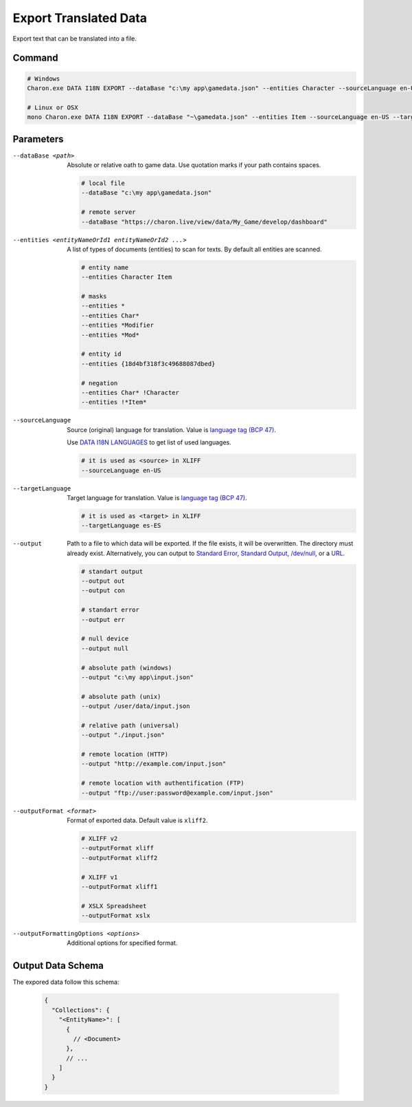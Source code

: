 Export Translated Data
=========================

Export text that can be translated into a file.

---------------
 Command
---------------

.. code-block:: bash

  # Windows
  Charon.exe DATA I18N EXPORT --dataBase "c:\my app\gamedata.json" --entities Character --sourceLanguage en-US --targetLanguage fr --output "c:\my app\character_loc.xliff" --outputFormat xliff
  
  # Linux or OSX
  mono Charon.exe DATA I18N EXPORT --dataBase "~\gamedata.json" --entities Item --sourceLanguage en-US --targetLanguage fr --output "~\character_loc.xslx"
  
---------------
 Parameters
---------------

--dataBase <path>
   Absolute or relative oath to game data. Use quotation marks if your path contains spaces.

   .. code-block:: bash
   
     # local file
     --dataBase "c:\my app\gamedata.json"
     
     # remote server
     --dataBase "https://charon.live/view/data/My_Game/develop/dashboard"
     
--entities <entityNameOrId1 entityNameOrId2 ...>
   A list of types of documents (entities) to scan for texts. By default all entities are scanned.

   .. code-block:: bash
   
     # entity name
     --entities Character Item
     
     # masks
     --entities *
     --entities Char*
     --entities *Modifier
     --entities *Mod*
     
     # entity id
     --entities {18d4bf318f3c49688087dbed}
     
     # negation
     --entities Char* !Character
     --entities !*Item*
     
--sourceLanguage
   Source (original) language for translation. Value is `language tag (BCP 47) <https://msdn.microsoft.com/en-US/library/system.globalization.cultureinfo.name(v=vs.110).aspx>`_. 
   
   Use `DATA I18N LANGUAGES <data_i18n_languages.rst>`_ to get list of used languages.
   
   .. code-block:: bash
     
     # it is used as <source> in XLIFF
     --sourceLanguage en-US
     
--targetLanguage 
   Target language for translation. Value is `language tag (BCP 47) <https://msdn.microsoft.com/en-US/library/system.globalization.cultureinfo.name(v=vs.110).aspx>`_. 
   
   .. code-block:: bash
   
     # it is used as <target> in XLIFF
     --targetLanguage es-ES
     
--output
    Path to a file to which data will be exported. If the file exists, it will be overwritten. The directory must already exist. 
    Alternatively, you can output to `Standard Error <https://en.wikipedia.org/wiki/Standard_streams#Standard_error_(stderr)>`_, 
    `Standard Output <https://en.wikipedia.org/wiki/Standard_streams#Standard_output_(stdout)>`_, 
    `/dev/null <https://en.wikipedia.org/wiki/Null_device>`_, or a `URL <universal_parameters.rst>`_.
     
   .. code-block:: bash

     # standart output
     --output out
     --output con

     # standart error
     --output err
     
     # null device
     --output null
     
     # absolute path (windows)
     --output "c:\my app\input.json"
     
     # absolute path (unix)
     --output /user/data/input.json
     
     # relative path (universal)
     --output "./input.json"
     
     # remote location (HTTP)
     --output "http://example.com/input.json"
     
     # remote location with authentification (FTP)
     --output "ftp://user:password@example.com/input.json"
     
--outputFormat <format>
   Format of exported data. Default value is ``xliff2``.
   
   .. code-block:: bash
    
     # XLIFF v2
     --outputFormat xliff
     --outputFormat xliff2
     
     # XLIFF v1
     --outputFormat xliff1
     
     # XSLX Spreadsheet
     --outputFormat xslx
     

--outputFormattingOptions <options>
   Additional options for specified format.
   
------------------
 Output Data Schema
------------------

The expored data follow this schema:

   .. code-block:: js
     
     {
       "Collections": {
         "<EntityName>": [
           {
             // <Document>
           },
           // ...
         ]
       }
     }
